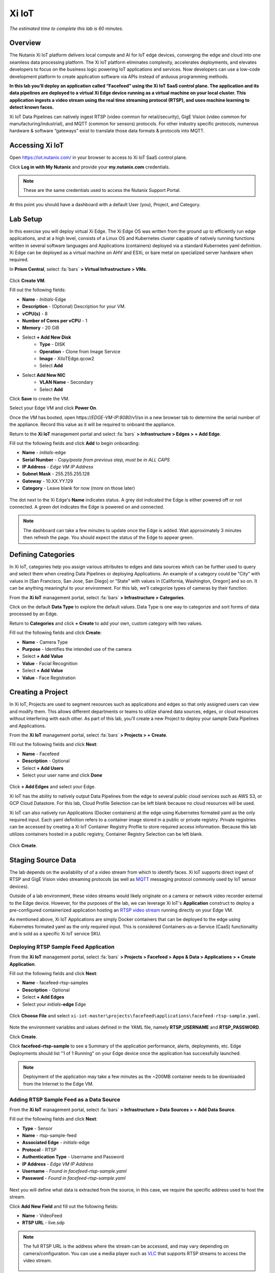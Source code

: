 .. _xi_iot:

------
Xi IoT
------

*The estimated time to complete this lab is 60 minutes.*

.. raw:: html

  <iframe src="https://drive.google.com/file/d/1sU4_1GPVTNGJwNDoy0kB04r-vz4-9Thq/preview" width="720" height="480" frameborder="0" allow="autoplay; encrypted-media" allowfullscreen></iframe>

Overview
++++++++

The Nutanix Xi IoT platform delivers local compute and AI for IoT edge devices, converging the edge and cloud into one seamless data processing platform.
The Xi IoT platform eliminates complexity, accelerates deployments, and elevates developers to focus on the business logic powering IoT applications and services.
Now developers can use a low-code development platform to create application software via APIs instead of arduous programming methods.

**In this lab you’ll deploy an application called “Facefeed” using the Xi IoT SaaS control plane.
The application and its data pipelines are deployed to a virtual Xi Edge device running as a virtual machine on your local cluster.
This application ingests a video stream using the real time streaming protocol (RTSP), and uses machine learning to detect known faces.**

Xi IoT Data Pipelines can natively ingest RTSP (video common for retail/security), GigE Vision (video common for manufacturing/industrial), and MQTT (common for sensors) protocols.
For other industry specific protocols, numerous hardware & software “gateways” exist to translate those data formats & protocols into MQTT.

Accessing Xi IoT
++++++++++++++++

Open https://iot.nutanix.com/ in your browser to access to Xi IoT SaaS control plane.

Click **Log in with My Nutanix** and provide your **my.nutanix.com** credentials.

.. note::

  These are the same credentials used to access the Nutanix Support Portal.

At this point you should have a dashboard with a default User (you), Project, and Category.

.. figure:: images/1.png

Lab Setup
+++++++++

In this exercise you will deploy virtual Xi Edge.
The Xi Edge OS was written from the ground up to efficiently run edge applications, and at a high level, consists of a Linux OS and Kubernetes cluster capable of natively running functions written in several software languages and Applications (containers) deployed via a standard Kubernetes yaml definition.
Xi Edge can be deployed as a virtual machine on AHV and ESXi, or bare metal on specialized server hardware when required.

In **Prism Central**, select :fa:`bars` **> Virtual Infrastructure > VMs**.

.. figure:: images/2.png

Click **Create VM**.

Fill out the following fields:

- **Name** - *Initials*\ -Edge
- **Description** - (Optional) Description for your VM.
- **vCPU(s)** - 8
- **Number of Cores per vCPU** - 1
- **Memory** - 20 GiB

- Select **+ Add New Disk**
    - **Type** - DISK
    - **Operation** - Clone from Image Service
    - **Image** - XiIoTEdge.qcow2
    - Select **Add**

- Select **Add New NIC**
    - **VLAN Name** - Secondary
    - Select **Add**

Click **Save** to create the VM.

Select your Edge VM and click **Power On**.

Once the VM has booted, open \https://*EDGE-VM-IP:8080*/v1/sn in a new browser tab to determine the serial number of the appliance. Record this value as it will be required to onboard the appliance.

Return to the **Xi IoT** management portal and select :fa:`bars` **> Infrastructure > Edges > + Add Edge**.

Fill out the following fields and click **Add** to begin onboarding:

- **Name** - *initials*-edge
- **Serial Number** - *Copy/paste from previous step, must be in ALL CAPS*
- **IP Address** - *Edge VM IP Address*
- **Subnet Mask** - 255.255.255.128
- **Gateway** - 10.XX.YY.129
- **Category** - Leave blank for now (more on those later)

.. figure:: images/3.png

The dot next to the Xi Edge's **Name** indicates status. A grey dot indicated the Edge is either powered off or not connected. A green dot indicates the Edge is powered on and connected.

.. note::

  The dashboard can take a few minutes to update once the Edge is added. Wait approximately 3 minutes then refresh the page. You should expect the status of the Edge to appear green.

.. figure:: images/4.png

Defining Categories
+++++++++++++++++++

In Xi IoT, categories help you assign various attributes to edges and data sources which can be further used to query and select them when creating Data Pipelines or deploying Applications.
An example of a category could be “City” with values in [San Francisco, San Jose, San Diego] or “State” with values in [California, Washington, Oregon] and so on.
It can be anything meaningful to your environment. For this lab, we’ll categorize types of cameras by their function.

From the **Xi IoT** management portal, select :fa:`bars` **> Infrastructure > Categories**.

Click on the default **Data Type** to explore the default values. Data Type is one way to categorize and sort forms of data processed by an Edge.

Return to **Categories** and click **+ Create** to add your own, custom category with two values.

Fill out the following fields and click **Create**:

- **Name** - Camera Type
- **Purpose** - Identifies the intended use of the camera
- Select **+ Add Value**
- **Value** - Facial Recognition
- Select **+ Add Value**
- **Value** - Face Registration

.. figure:: images/5.png

Creating a Project
++++++++++++++++++

In Xi IoT, Projects are used to segment resources such as applications and edges so that only assigned users can view and modify them.
This allows different departments or teams to utilize shared data sources, edges, or cloud resources without interfering with each other.
As part of this lab, you’ll create a new Project to deploy your sample Data Pipelines and Applications.

From the **Xi IoT** management portal, select :fa:`bars` **> Projects > + Create**.

FIll out the following fields and click **Next**:

- **Name** - Facefeed
- **Description** - Optional
- Select **+ Add Users**
- Select your user name and click **Done**

.. figure:: images/6.png

Click **+ Add Edges** and select your Edge.

Xi IoT has the ability to natively output Data Pipelines from the edge to several public cloud services such as AWS S3, or GCP Cloud Datastore. For this lab, Cloud Profile Selection can be left blank because no cloud resources will be used.

Xi IoT can also natively run Applications (Docker containers) at the edge using Kubernetes formated yaml as the only required input.
Each yaml definition refers to a container image stored in a public or private registry.
Private registries can be accessed by creating a Xi IoT Container Registry Profile to store required access information.
Because this lab utilizes containers hosted in a public registry, Container Registry Selection can be left blank.

.. figure:: images/7.png

Click **Create**.

Staging Source Data
+++++++++++++++++++

The lab depends on the availability of of a video stream from which to identify faces.
Xi IoT supports direct ingest of RTSP and GigE Vision video streaming protocols (as well as `MQTT <http://mqtt.org/>`_ messaging protocol commonly used by IoT sensor devices).

Outside of a lab environment, these video streams would likely originate on a camera or network video recorder external to the Edge device.
However, for the purposes of the lab, we can leverage Xi IoT's **Application** construct to deploy a pre-configured containerized application hosting an `RTSP video stream <https://hub.docker.com/r/xiiot/facefeed-rtsp-sample>`_ running directly on your Edge VM.

As mentioned above, Xi IoT Applications are simply Docker containers that can be deployed to the edge using Kubernetes formated yaml as the only required input.
This is considered Containers-as-a-Service (CaaS) functionality and is sold as a specific Xi IoT service SKU.

Deploying RTSP Sample Feed Application
......................................

From the **Xi IoT** management portal, select :fa:`bars` **> Projects > Facefeed > Apps & Data > Applications > + Create Application**.

Fill out the following fields and click **Next**:

- **Name** - facefeed-rtsp-samples
- **Description** - Optional
- Select **+ Add Edges**
- Select your *initials*\ **-edge** Edge

.. figure:: images/13.png

Click **Choose File** and select ``xi-iot-master\projects\facefeed\applications\facefeed-rtsp-sample.yaml``.

.. figure:: images/14.png

Note the environment variables and values defined in the YAML file, namely **RTSP_USERNAME** and **RTSP_PASSWORD**.

Click **Create**.

Click **facefeed-rtsp-sample** to see a Summary of the application performance, alerts, deployments, etc. Edge Deployments should list "1 of 1 Running" on your Edge device once the application has successfully launched.

.. figure:: images/15.png

.. note::

  Deployment of the application may take a few minutes as the ~200MB container needs to be downloaded from the Internet to the Edge VM.

Adding RTSP Sample Feed as a Data Source
........................................

From the **Xi IoT** management portal, select :fa:`bars` **> Infrastructure > Data Sources > + Add Data Source**.

Fill out the following fields and click **Next**:

- **Type** - Sensor
- **Name** - rtsp-sample-feed
- **Associated Edge** - *initials*-edge
- **Protocol** - RTSP
- **Authentication Type** - Username and Password
- **IP Address** - *Edge VM IP Address*
- **Username** - *Found in facefeed-rtsp-sample.yaml*
- **Password** - *Found in facefeed-rtsp-sample.yaml*

.. figure:: images/16.png

Next you will define what data is extracted from the source, in this case, we require the specific address used to host the stream.

Click **Add New Field** and fill out the following fields:

- **Name** - VideoFeed
- **RTSP URL** - live.sdp

.. note::

  The full RTSP URL is the address where the stream can be accessed, and may vary depending on camera/configuration. You can use a media player such as `VLC <https://www.videolan.org/vlc/>`_ that supports RTSP streams to access the video stream.

  .. figure:: images/19.png

Click :fa:`check` to add the data extraction field.

.. figure:: images/17.png

Click **Next**.

Finally you will assign the category attributes which will be used to identify the sample feed as the data source for the facial recognition Data Pipeline you will build in later exercises.

From the **Attribute** drop down menu, select **Camera Type : Facial Recognition**.

.. figure:: images/18.png

Click **Add**.

Deploying Functions
+++++++++++++++++++

Xi IoT Functions allow developers to directly build and execute business logic to correlate, filter, or transform data in standard languages such as Python or Go without the burden of maintaining underlying operating systems or runtimes.

The Facefeed application utilizes five Functions within two Data Pipelines to transform the incoming data (RTSP video stream)and draw inference (Face IDs) to identify faces. For convenience, these pre-made functions are available on GitHub:

- **aggregatefeed.py** - maintains a buffer of known and unknown faces for output
- **face_register.py** - combines UI data inputs for storage in the database
- **facematch.py** - matches inference results to database of registered faces
- **facerecognition.py** - uses a tensorflow machine learning model to draw inference
- **raw_to_jpeg.py** - converts the raw binary stream into a readable format

Open https://github.com/nutanix/xi-iot in a new browser tab and click **Clone or download > Download ZIP**.

Extract the .zip file to a directory.

From the **Xi IoT** management portal, select :fa:`bars` **> Projects > Facefeed > Apps & Data > Functions > + Add Function**.

Fill out the following fields to create the first function:

- **Name** - aggregatefeed
- **Description** - Optional
- **Project** - Facefeed
- **Language** - Python
- **Runtime Environment** - Tensorflow Python

.. figure:: images/8.png

Xi IoT Functions may be written in well known software languages most commonly used for edge computing and machine learning. These currently include Python, Go, and Node.js.
This allows developers to re-use existing code, or quickly write new logic utilizing standard libraries, and without the burden of learning a new platform or language.

Click **Next**.

Click **Choose File** and select ``xi-iot-master\projects\facefeed\functions\aggregatefeed.py``.

.. figure:: images/9.png

Click **Create**.

Repeat these steps to add the remaining 4 functions. The **Name** should follow the script name (without .py).

Once completed, your environment should match the image below:

.. figure:: images/10.png

Deploying Data Pipelines
++++++++++++++++++++++++

Data Pipelines in Xi IoT allow you to transform data by injecting your own code. In this exercise, we will use Data Pipelines to transform frames (from the video feed) into Face IDs (by using machine learning).

Data Pipeline 1 - faceregister
..............................

This Data Pipeline will source the frames from a local webcam or uploaded image (using a containerized UI application you’ll deploy), apply a TensorFlow machine learning model to detect faces, calculate a unique Face ID, and persist the data  in the local Elasticsearch instance running on your edge.

From the **Xi IoT** management portal, select :fa:`bars` **> Projects > Facefeed > Apps & Data > Data Pipelines > + Create Data Pipeline**.

Select the **Facefeed** project and click **Next**.

Fill out the following fields to build the pipeline:

.. note::

  Use the exact **Pipeline** and **Endpoint** Names used in the lab guide, as the Endpoint name is used as the name of the Elasticsearch index on the edge. The application that you will deploy to leverage these pipelines is hardcoded to look for these specific index names within the local Elasticsearch instance.

- **Data Pipeline Name** - faceregister
- Select **+ Add Data Source > Data Source**
- **Category** - Camera Type
- **Value** - Face Registration
- Select **+ Add Function > facerecognition**
- Select :fa:`plus-circle` to add an additional function
- Select **face_register**
- Select **+ Add Destination > Edge**
- **Endpoint Type** - Elasticsearch
- **Endpoint Name** - datastream-faceregister

.. figure:: images/11.png

Click **Create**.

Data Pipeline 2 - facerecognitionlivefeed
..............................

This Data Pipeline will source from the RTSP sample feed you configured as a Data Source, apply a TensorFlow Machine Learning model to detect faces, calculate Face IDs, and search your Elasticsearch instance to find a match.
The containerized UI application you’ll deploy will show the known vs unknown faces based on inference results.

Click **+ Create** to define your next Data Pipeline.

Select the **Facefeed** project and click **Next**.

Fill out the following fields to build the pipeline:

.. note::

  Use the exact **Pipeline** and **Endpoint** Names used in the lab guide.

- **Data Pipeline Name** - facerecognitionlivefeed
- Select **+ Add Data Source > Data Source**
- **Category** - Camera Type
- **Value** - Facial Recognition
- Select **+ Add Function > raw_to_jpeg**
- Select **Enable Sampling Interval** and keep the default 1s interval
- Select :fa:`plus-circle` to add an additional function
- Select **facerecognition**
- Select :fa:`plus-circle` to add an additional function
- Select **facematch**
- Select :fa:`plus-circle` to add an additional function
- Select **aggregatefeed**
- Select **+ Add Destination > Edge**
- **Endpoint Type** - Elasticsearch
- **Endpoint Name** - datastream-facerecognitionlivefeed

.. figure:: images/12.png

Click **Create**.

At this point, your Data Sources, Functions, and Data Pipelines are all configured and automatically deployed by Xi IoT onto your edge based on your earlier Edge assignment within the Facefeed Project.

In this lab you’re outputting Data Pipeline results to an Elasticsearch instance hosted on your edge, but Xi IoT has native capability to output in many ways.
From the Destination dropdown you’ll notice the ability to output to your edge, or to a cloud.

Here’s a breakdown of options and typical use cases:

- Edge
    - Kafka - real-time streaming between edge local applications
    - Elasticsearch - search and analytics database (NoSQL) for temporary data sharing between edge local applications
    - MQTT - real-time streaming devices (actuators or other edge devices)
    - Realtime Data Stream - real-time streaming between Xi IoT Data Pipelines
- Cloud
    - AWS
        - Kinesis - real-time streaming for large volumes of data
        - SQS - sending messages via web service applications
        - S3 - simple file storage
    - GCP
        - PubSub - real-time streaming
        - Cloud Datastore - simple file storage


Deploying Facefeed
++++++++++++++++++

So far you have deployed a data source, functions for processing that data, and pipelines to tie the functions together and direct output back to our Edge VM. The final step is to deploy the Facefeed application.

Like the sample RTSP stream, Facefeed is a containerized application described by a YAML file provided in the Git repository.
It provides the GUI used to upload images to be analyzed by the **faceregister** pipeline, as well as a log of all recognized and unrecognized faces outputted by the **facerecognitionlivefeed** pipeline.

From the **Xi IoT** management portal, select :fa:`bars` **> Projects > Facefeed > Apps & Data > Applications > + Create**.

Fill out the following fields and click **Next**:

- **Name** - facefeedui
- **Description** - Optional
- Select **+ Add Edges**
- Select your *initials*\ **-edge** Edge

Click **Choose File** and select ``xi-iot-master\projects\facefeed\applications\facefeed.yaml``.

Note the host port that will be used to access the application.

Click **Create**.

Click **facefeed** and monitor the deployment status until it reaches **1 of 1 Running**.

Open \https://*EDGE-VM-IP:8888*/ in a new browser tab and log into Facefeed using the default credentials:

- **Username** - demo
- **Password** - facefeed

Download the following linked images and add the users to the Registered Faces database:

:download:`Maurice Moss <images/moss.jpg>`:
  - **Designation** - Administrator
  - **Department** - IT
  - **Employee ID** - 1738WUH

:download:`Jen Barber <images/jen.jpg>`:
  - **Designation** - Supervisor
  - **Department** - IT
  - **Employee ID** - 8675309

.. figure:: images/20.png

.. note::

  If the **Add to Database** button spins and stops without adding an entry to the **List of Registered Faces**, validate that the **Endpoint Name** of the **faceregister** data pipeline is accurate.

Once the desired faces have been registered, click **Go to application >** to access the log of known and unknown faces.

.. figure:: images/21.png

Return to the **Dashboard** for the summary view of both projects and infrastructure.

Congratulations! You've successfully deployed a facial recognition application to your edge from Xi IoT.
This base application could be modified for use in retail, banking, municipalities and more. Xi IoT would then make it simple to manage the deployment and monitoring of both the edge servers as well as the applications and data residing on them.

This lab is but one edge application example. Xi IoT has already been deployed by customers to:

- Identify objects on a manufacturing assembly line and control a robot to remove unsanctioned ones automatically.
- Collect multiple parameters from various sensors on a manufacturing assembly line, correlate them, and send aggregated data to the cloud.
- Implement ‘Amazon Go’ for cafeterias. Ingesting camera data at the edge for real-time checkout processing and supply-chain updates.


Takeaways
+++++++++

What are the key things you should know about **Nutanix Xi IoT**?

- A single platform that can run AI-based apps, containers, and functions as a service.

- Easy to deploy containerized applications at scale with a SaaS control plane.

- Reduced time to setup and configure edge intelligence (i.e. kubernetes and analytics platform).

- Operate edge locations offline with limited internet connectivity.

- Can choose cloud connectivity without heavy lifting via learning APIs.

- Supports serverless and development languages like Python, Node.js and Go and integrates into existing CI/CD pipelines.

- Developer APIs and pluggable architecture enables bring your own framework and functions for simplified integrations without having to rewrite your code.

- Additional information and content is available on the `Xi IoT page in Seismic <https://nutanix.seismic.com/X5/doccenter.aspx#/doccenter/3d301e27-091a-48d7-8289-723f1c5da5da/doc/%252Fddfc05babc-f097-4734-9e68-e955f90ce169%252Flf7de8bc77-7e57-49a7-b654-02b5156d81cf//?mode=view>`_ .

Getting Connected
+++++++++++++++++

Have a question about **Nutanix Xi IoT**? Please reach out to the resources below:

+---------------------------------------------------------------------------------+
|  Xi IoT Product Contacts                                                        |
+================================+================================================+
|  Slack Channel                 |  #xi_iot_news & #xi_iot_support                |
+--------------------------------+------------------------------------------------+
|  Product Manager               |  Amit Jain, amit.jain@nutanix.com              |
+--------------------------------+------------------------------------------------+
|  Product Marketing Manager     |  Rohit Goyal, rohit.goyal@nutanix.com          |
+--------------------------------+------------------------------------------------+
|  Solutions Architect           |  Andy Daniel, andy.daniel@nutanix.com          |
+--------------------------------+------------------------------------------------+
|  Founders Team Manager         |  Jason Langone, jason@nutanix.com              |
+--------------------------------+------------------------------------------------+
|  Founders Team                 |  Phil Ditzel, philip.ditzel@nutanix.com        |
+--------------------------------+------------------------------------------------+
|  Strategic Business            |  Tom Queen, thomas.queen@nutanix.com           |
+--------------------------------+------------------------------------------------+

